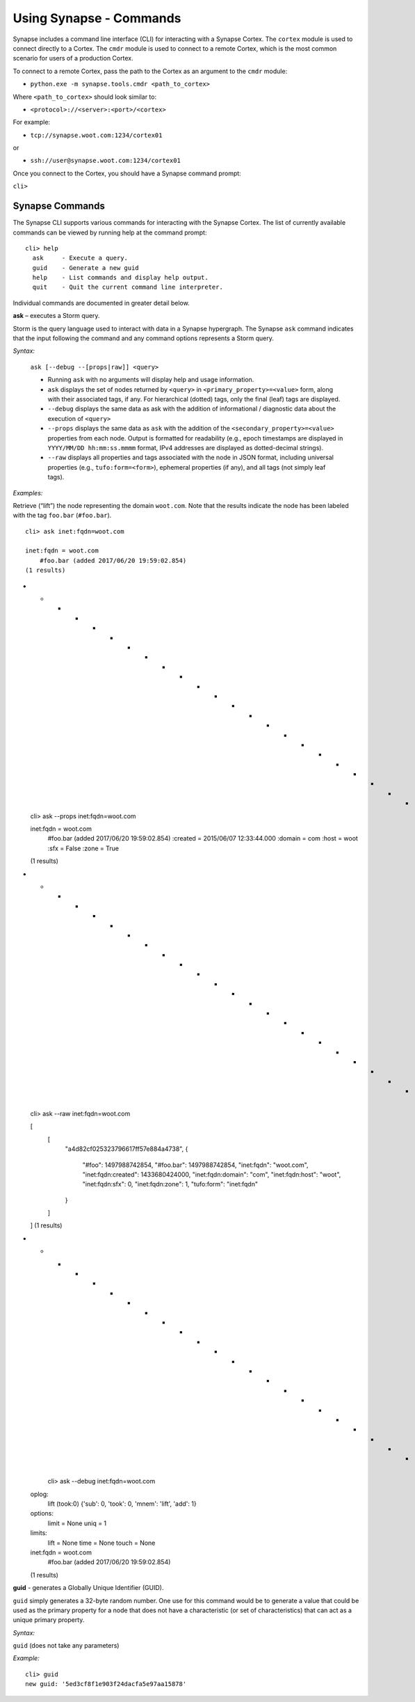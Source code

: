 Using Synapse - Commands
========================

Synapse includes a command line interface (CLI) for interacting with a Synapse Cortex. The ``cortex`` module is used to connect directly to a Cortex. The ``cmdr`` module is used to connect to a remote Cortex, which is the most common scenario for users of a production Cortex.

To connect to a remote Cortex, pass the path to the Cortex as an argument to the ``cmdr`` module:

* ``python.exe -m synapse.tools.cmdr <path_to_cortex>``

Where ``<path_to_cortex>`` should look similar to:

* ``<protocol>://<server>:<port>/<cortex>``

For example:

* ``tcp://synapse.woot.com:1234/cortex01``

or

* ``ssh://user@synapse.woot.com:1234/cortex01``

Once you connect to the Cortex, you should have a Synapse command prompt:

``cli>``

Synapse Commands
----------------

The Synapse CLI supports various commands for interacting with the Synapse Cortex. The list of currently available commands can be viewed by running help at the command prompt::
  
  cli> help
    ask     - Execute a query.
    guid    - Generate a new guid
    help    - List commands and display help output.
    quit    - Quit the current command line interpreter.
    
Individual commands are documented in greater detail below.

**ask** – executes a Storm query.

Storm is the query language used to interact with data in a Synapse hypergraph. The Synapse ``ask`` command indicates that the input following the command and any command options represents a Storm query.

*Syntax:*

  ``ask [--debug --[props|raw]] <query>``

  * Running ``ask`` with no arguments will display help and usage information.

  * ``ask`` displays the set of nodes returned by ``<query>`` in ``<primary_property>=<value>`` form, along with their associated tags, if any. For hierarchical (dotted) tags, only the final (leaf) tags are displayed.

  * ``--debug`` displays the same data as ask with the addition of informational / diagnostic data about the execution of ``<query>``

  * ``--props`` displays the same data as ``ask`` with the addition of the ``<secondary_property>=<value>`` properties from each node. Output is formatted for readability (e.g., epoch timestamps are displayed in ``YYYY/MM/DD hh:mm:ss.mmmm`` format, IPv4 addresses are displayed as dotted-decimal strings).

  * ``--raw`` displays all properties and tags associated with the node in JSON format, including universal properties (e.g., ``tufo:form=<form>``), ephemeral properties (if any), and all tags (not simply leaf tags).
  
*Examples:*

Retrieve (“lift”) the node representing the domain ``woot.com``. Note that the results indicate the node has been labeled with the tag ``foo.bar`` (``#foo.bar``). ::
  
  cli> ask inet:fqdn=woot.com
  
  inet:fqdn = woot.com
      #foo.bar (added 2017/06/20 19:59:02.854)
  (1 results)
  
- - - - - - - - - - - - - - - - - - - - - - - ::
  
  cli> ask --props inet:fqdn=woot.com
  
  inet:fqdn = woot.com
      #foo.bar (added 2017/06/20 19:59:02.854)
      :created = 2015/06/07 12:33:44.000
      :domain = com
      :host = woot
      :sfx = False
      :zone = True
  (1 results)

- - - - - - - - - - - - - - - - - - - - - - - - ::
  
  cli> ask --raw inet:fqdn=woot.com
  
  [
    [
      "a4d82cf025323796617ff57e884a4738",
      {
        "#foo": 1497988742854,
        "#foo.bar": 1497988742854,
        "inet:fqdn": "woot.com",
        "inet:fqdn:created": 1433680424000,
        "inet:fqdn:domain": "com",
        "inet:fqdn:host": "woot",
        "inet:fqdn:sfx": 0,
        "inet:fqdn:zone": 1,
        "tufo:form": "inet:fqdn"
      }
    ]
  ]
  (1 results)

- - - - - - - - - - - - - - - - - - - - - - - - ::
  
    cli> ask --debug inet:fqdn=woot.com
  
  oplog:
      lift (took:0) {'sub': 0, 'took': 0, 'mnem': 'lift', 'add': 1}
  
  options:
      limit = None
      uniq = 1
  
  limits:
      lift = None
      time = None
      touch = None
  
  inet:fqdn = woot.com
      #foo.bar (added 2017/06/20 19:59:02.854)
  (1 results)
  
**guid** - generates a Globally Unique Identifier (GUID).
  
``guid`` simply generates a 32-byte random number. One use for this command would be to generate a value that could be used as the primary property for a node that does not have a characteristic (or set of characteristics) that can act as a unique primary property.

*Syntax:*

``guid`` (does not take any parameters)

*Example:* ::
  
  cli> guid
  new guid: '5ed3cf8f1e903f24dacfa5e97aa15878'
